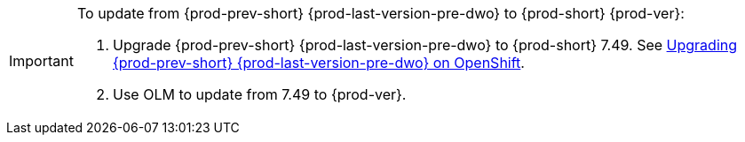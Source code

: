 [IMPORTANT]
====
To update from {prod-prev-short} {prod-last-version-pre-dwo} to {prod-short} {prod-ver}:

. Upgrade {prod-prev-short} {prod-last-version-pre-dwo} to {prod-short} 7.49. See link:https://www.eclipse.org/che/docs/stable/administration-guide/upgrading-che-7-41-on-openshift/[Upgrading {prod-prev-short} {prod-last-version-pre-dwo} on OpenShift].
. Use OLM to update from 7.49 to {prod-ver}.
====
